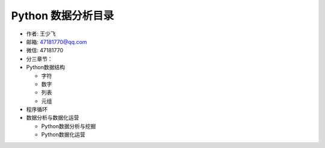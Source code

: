 ===================
Python 数据分析目录
===================

- 作者: 王少飞  
- 邮箱: 47181770@qq.com 
- 微信: 47181770   

- 分三章节：

- Python数据结构

  + 字符

  + 数字

  + 列表

  + 元组


- 程序循环




- 数据分析与数据化运营

  + Python数据分析与挖掘

  + Python数据化运营

